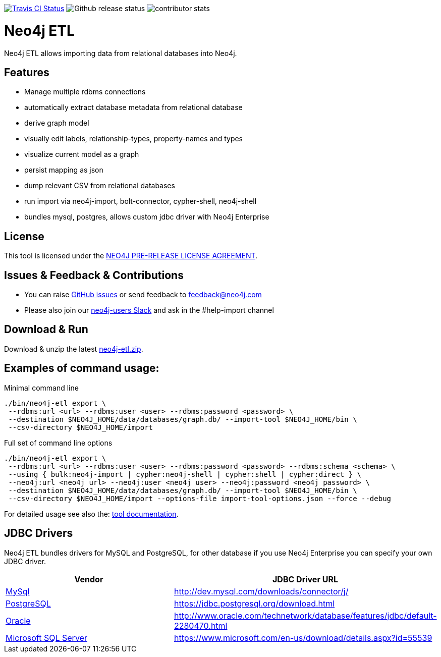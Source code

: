 image:https://travis-ci.org/neo4j-contrib/neo4j-etl.svg[alt="Travis CI Status", link="https://travis-ci.org/neo4j-contrib/neo4j-etl"]
image:https://img.shields.io/github/release/neo4j-contrib/neo4j-etl.svg[alt="Github release status"]
image:https://img.shields.io/github/contributors/neo4j-contrib/neo4j-etl.svg[alt="contributor stats"]

= Neo4j ETL
:img: docs/img

Neo4j ETL allows importing data from relational databases into Neo4j.

== Features

// * Wizard UI in Neo4j Desktop
* Manage multiple rdbms connections
* automatically extract database metadata from relational database
* derive graph model
* visually edit labels, relationship-types, property-names and types
* visualize current model as a graph
* persist mapping as json
* dump relevant CSV from relational databases
* run import via neo4j-import, bolt-connector, cypher-shell, neo4j-shell
* bundles mysql, postgres, allows custom jdbc driver with Neo4j Enterprise

== License

This tool is licensed under the link:LICENSE.txt[NEO4J PRE-RELEASE LICENSE AGREEMENT].

== Issues & Feedback & Contributions

* You can raise link:issues[GitHub issues] or send feedback to feedback@neo4j.com
* Please also join our http://neo4j.com/slack[neo4j-users Slack] and ask in the  #help-import channel

== Download & Run

Download & unzip the latest https://github.com/neo4j-contrib/neo4j-etl/releases/latest[neo4j-etl.zip].

== Examples of command usage:

.Minimal command line
----
./bin/neo4j-etl export \
 --rdbms:url <url> --rdbms:user <user> --rdbms:password <password> \
 --destination $NEO4J_HOME/data/databases/graph.db/ --import-tool $NEO4J_HOME/bin \
 --csv-directory $NEO4J_HOME/import
----

.Full set of command line options
----
./bin/neo4j-etl export \
 --rdbms:url <url> --rdbms:user <user> --rdbms:password <password> --rdbms:schema <schema> \
 --using { bulk:neo4j-import | cypher:neo4j-shell | cypher:shell | cypher:direct } \
 --neo4j:url <neo4j url> --neo4j:user <neo4j user> --neo4j:password <neo4j password> \
 --destination $NEO4J_HOME/data/databases/graph.db/ --import-tool $NEO4J_HOME/bin \
 --csv-directory $NEO4J_HOME/import --options-file import-tool-options.json --force --debug
----

For detailed usage see also the: http://neo4j-contrib.github.io/neo4j-etl#neo4j-etl-cli[tool documentation].

////
== Neo4j-Desktop

You can add Neo4j ETL to Neo4j Desktop by adding the following lines to your `$DESKTOP/Application/graphApps.json`

[source,json]
----
[
    {
        "appId": "neo4j-etl-ui",
        "appName": "ETL App",
        "packageUrl": "https://neo.jfrog.io/neo/api/npm/npm/neo4j-etl-ui"
    }
]
----

Then the next time you start Neo4j Desktop you'll see Neo4j ETL as a UI to be used interactively.

[cols="4*^.^",opts=header]
|===
| Configure Driver
| Load Mapping
| Edit Mapping
| Import Data
| image:{img}/driver.jpg[width=200]
| image:{img}/load-mapping.jpg[width=200]
| image:{img}/edit-mapping.jpg[width=200]
| image:{img}/import-data.jpg[width=200]
|===

.Location of $DESKTOP
|===
| macOS | ~/Library/Application Support/Neo4j Desktop |
| Windows | %APPDATA%/Neo4j Desktop |
| Linux | ~/.config/Neo4j Desktop |
|===

////

== JDBC Drivers

Neo4j ETL bundles drivers for MySQL and PostgreSQL, for other database if you use Neo4j Enterprise you can specify your own JDBC driver.

[[jdbc-drivers]]
|===
|Vendor |JDBC Driver URL

|https://www.mysql.com/[MySql]
|http://dev.mysql.com/downloads/connector/j/

|http://www.postgresql.com/[PostgreSQL]
|https://jdbc.postgresql.org/download.html

|https://www.oracle.com/[Oracle]
|http://www.oracle.com/technetwork/database/features/jdbc/default-2280470.html

|https://www.microsoft.com/en-us/sql-server/[Microsoft SQL Server]
|https://www.microsoft.com/en-us/download/details.aspx?id=55539
|===
